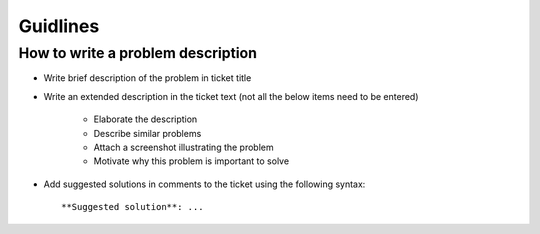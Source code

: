 Guidlines
=========

How to write a problem description
----------------------------------

* Write brief description of the problem in ticket title
* Write an extended description in the ticket text (not all the below items
  need to be entered)
    * Elaborate the description
    * Describe similar problems
    * Attach a screenshot illustrating the problem
    * Motivate why this problem is important to solve
* Add suggested solutions in comments to the ticket using the following
  syntax::

    **Suggested solution**: ...
